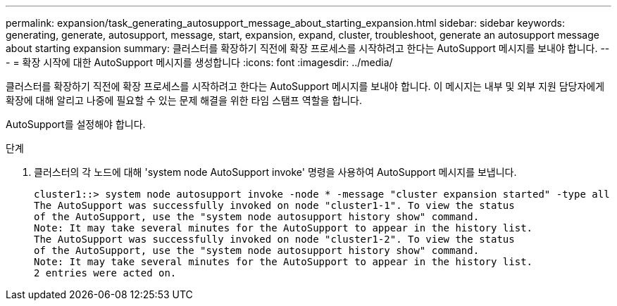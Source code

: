 ---
permalink: expansion/task_generating_autosupport_message_about_starting_expansion.html 
sidebar: sidebar 
keywords: generating, generate, autosupport, message, start, expansion, expand, cluster, troubleshoot, generate an autosupport message about starting expansion 
summary: 클러스터를 확장하기 직전에 확장 프로세스를 시작하려고 한다는 AutoSupport 메시지를 보내야 합니다. 
---
= 확장 시작에 대한 AutoSupport 메시지를 생성합니다
:icons: font
:imagesdir: ../media/


[role="lead"]
클러스터를 확장하기 직전에 확장 프로세스를 시작하려고 한다는 AutoSupport 메시지를 보내야 합니다. 이 메시지는 내부 및 외부 지원 담당자에게 확장에 대해 알리고 나중에 필요할 수 있는 문제 해결을 위한 타임 스탬프 역할을 합니다.

AutoSupport를 설정해야 합니다.

.단계
. 클러스터의 각 노드에 대해 'system node AutoSupport invoke' 명령을 사용하여 AutoSupport 메시지를 보냅니다.
+
[listing]
----
cluster1::> system node autosupport invoke -node * -message "cluster expansion started" -type all
The AutoSupport was successfully invoked on node "cluster1-1". To view the status
of the AutoSupport, use the "system node autosupport history show" command.
Note: It may take several minutes for the AutoSupport to appear in the history list.
The AutoSupport was successfully invoked on node "cluster1-2". To view the status
of the AutoSupport, use the "system node autosupport history show" command.
Note: It may take several minutes for the AutoSupport to appear in the history list.
2 entries were acted on.
----

